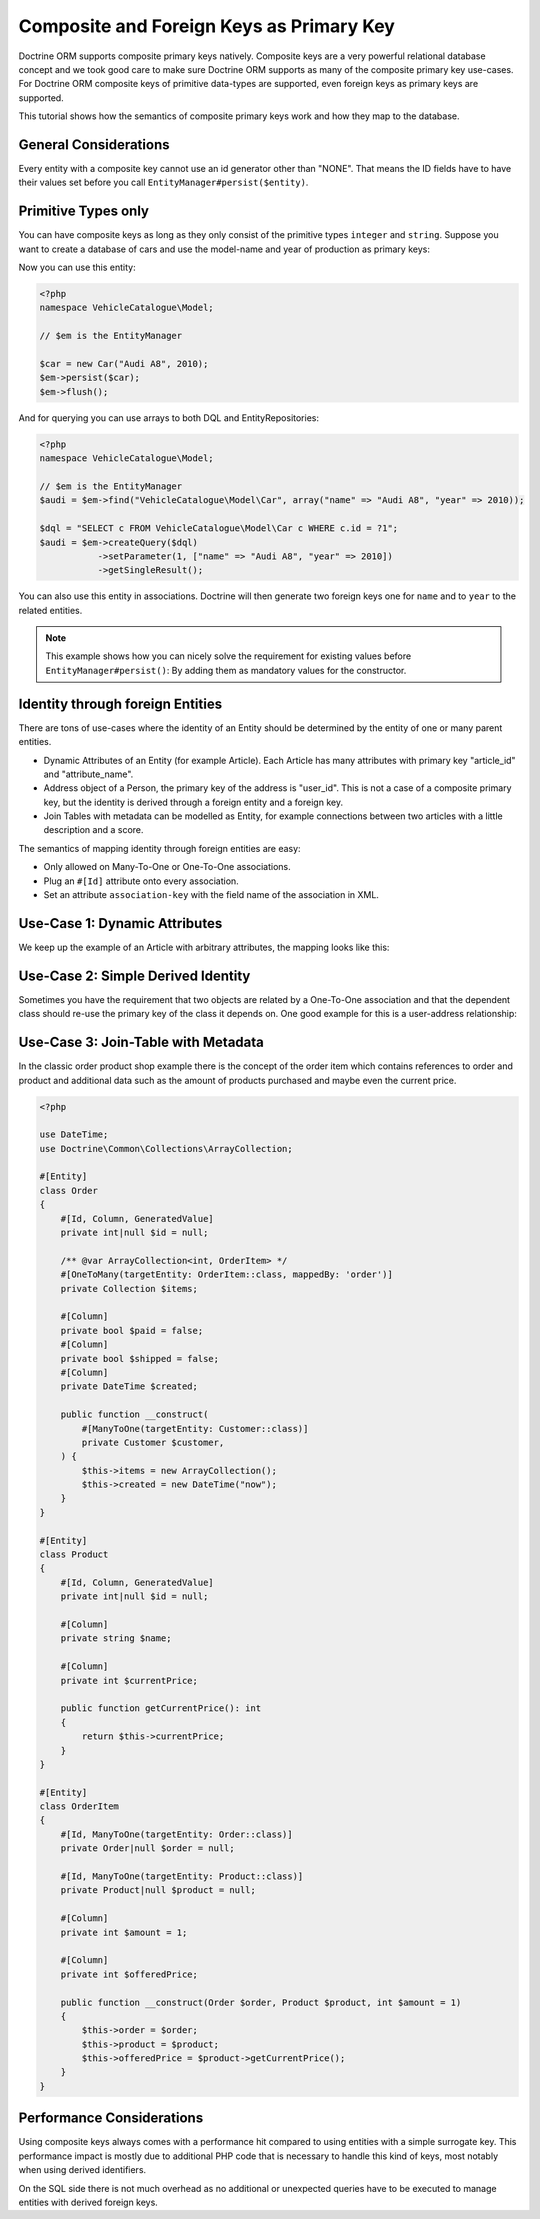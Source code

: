 Composite and Foreign Keys as Primary Key
=========================================

Doctrine ORM supports composite primary keys natively. Composite keys are a very powerful relational database concept
and we took good care to make sure Doctrine ORM supports as many of the composite primary key use-cases.
For Doctrine ORM composite keys of primitive data-types are supported, even foreign keys as
primary keys are supported.

This tutorial shows how the semantics of composite primary keys work and how they map to the database.

General Considerations
~~~~~~~~~~~~~~~~~~~~~~

Every entity with a composite key cannot use an id generator other than "NONE". That means
the ID fields have to have their values set before you call ``EntityManager#persist($entity)``.

Primitive Types only
~~~~~~~~~~~~~~~~~~~~

You can have composite keys as long as they only consist of the primitive types
``integer`` and ``string``. Suppose you want to create a database of cars and use the model-name
and year of production as primary keys:

.. configuration-block::

    .. code-block:: attribute

        <?php
        namespace VehicleCatalogue\Model;

        #[Entity]
        class Car
        {
            public function __construct(
                #[Id, Column]
                private string $name,
                #[Id, Column]
                private int $year,
            ) {
            }

            public function getModelName(): string
            {
                return $this->name;
            }

            public function getYearOfProduction(): int
            {
                return $this->year;
            }
        }

    .. code-block:: xml

        <?xml version="1.0" encoding="UTF-8"?>
        <doctrine-mapping xmlns="http://doctrine-project.org/schemas/orm/doctrine-mapping"
              xmlns:xsi="https://www.w3.org/2001/XMLSchema-instance"
              xsi:schemaLocation="http://doctrine-project.org/schemas/orm/doctrine-mapping
                                  https://www.doctrine-project.org/schemas/orm/doctrine-mapping.xsd">

            <entity name="VehicleCatalogue\Model\Car">
                <id field="name" type="string" />
                <id field="year" type="integer" />
            </entity>
        </doctrine-mapping>

Now you can use this entity:

.. code-block:: php

    <?php
    namespace VehicleCatalogue\Model;

    // $em is the EntityManager

    $car = new Car("Audi A8", 2010);
    $em->persist($car);
    $em->flush();

And for querying you can use arrays to both DQL and EntityRepositories:

.. code-block:: php

    <?php
    namespace VehicleCatalogue\Model;

    // $em is the EntityManager
    $audi = $em->find("VehicleCatalogue\Model\Car", array("name" => "Audi A8", "year" => 2010));

    $dql = "SELECT c FROM VehicleCatalogue\Model\Car c WHERE c.id = ?1";
    $audi = $em->createQuery($dql)
               ->setParameter(1, ["name" => "Audi A8", "year" => 2010])
               ->getSingleResult();

You can also use this entity in associations. Doctrine will then generate two foreign keys one for ``name``
and to ``year`` to the related entities.

.. note::

    This example shows how you can nicely solve the requirement for existing
    values before ``EntityManager#persist()``: By adding them as mandatory values for the constructor.

Identity through foreign Entities
~~~~~~~~~~~~~~~~~~~~~~~~~~~~~~~~~

There are tons of use-cases where the identity of an Entity should be determined by the entity
of one or many parent entities.

-   Dynamic Attributes of an Entity (for example Article). Each Article has many
    attributes with primary key "article_id" and "attribute_name".
-   Address object of a Person, the primary key of the address is "user_id". This is not a case of a composite primary
    key, but the identity is derived through a foreign entity and a foreign key.
-   Join Tables with metadata can be modelled as Entity, for example connections between two articles
    with a little description and a score.

The semantics of mapping identity through foreign entities are easy:

-   Only allowed on Many-To-One or One-To-One associations.
-   Plug an ``#[Id]`` attribute onto every association.
-   Set an attribute ``association-key`` with the field name of the association in XML.

Use-Case 1: Dynamic Attributes
~~~~~~~~~~~~~~~~~~~~~~~~~~~~~~

We keep up the example of an Article with arbitrary attributes, the mapping looks like this:

.. configuration-block::

    .. code-block:: attribute

        <?php
        namespace Application\Model;

        use Doctrine\Common\Collections\ArrayCollection;

        #[Entity]
        class Article
        {
            #[Id, Column, GeneratedValue]
            private int|null $id = null;
            #[Column]
            private string $title;

            /** @var ArrayCollection<string, ArticleAttribute> */
            #[OneToMany(targetEntity: ArticleAttribute::class, mappedBy: 'article', cascade: ['ALL'], indexBy: 'attribute')]
            private Collection $attributes;

            public function addAttribute(string $name, ArticleAttribute $value): void
            {
                $this->attributes[$name] = new ArticleAttribute($name, $value, $this);
            }
        }

        #[Entity]
        class ArticleAttribute
        {
            #[Id, ManyToOne(targetEntity: Article::class, inversedBy: 'attributes')]
            private Article $article;

            #[Id, Column]
            private string $attribute;

            #[Column]
            private string $value;

            public function __construct(string $name, string $value, Article $article)
            {
                $this->attribute = $name;
                $this->value = $value;
                $this->article = $article;
            }
        }

    .. code-block:: xml

        <doctrine-mapping xmlns="http://doctrine-project.org/schemas/orm/doctrine-mapping"
              xmlns:xsi="https://www.w3.org/2001/XMLSchema-instance"
              xsi:schemaLocation="http://doctrine-project.org/schemas/orm/doctrine-mapping
                                  https://www.doctrine-project.org/schemas/orm/doctrine-mapping.xsd">

             <entity name="Application\Model\ArticleAttribute">
                <id name="article" association-key="true" />
                <id name="attribute" type="string" />

                <field name="value" type="string" />

                <many-to-one field="article" target-entity="Article" inversed-by="attributes" />
             <entity>

        </doctrine-mapping>

Use-Case 2: Simple Derived Identity
~~~~~~~~~~~~~~~~~~~~~~~~~~~~~~~~~~~

Sometimes you have the requirement that two objects are related by a One-To-One association
and that the dependent class should re-use the primary key of the class it depends on.
One good example for this is a user-address relationship:

.. configuration-block::

    .. code-block:: attribute

        <?php

        #[Entity]
        class User
        {
            #[Id, Column, GeneratedValue]
            private int|null $id = null;
        }

        #[Entity]
        class Address
        {
            #[Id, OneToOne(targetEntity: User::class)]
            private User|null $user = null;
        }

Use-Case 3: Join-Table with Metadata
~~~~~~~~~~~~~~~~~~~~~~~~~~~~~~~~~~~~

In the classic order product shop example there is the concept of the order item
which contains references to order and product and additional data such as the amount
of products purchased and maybe even the current price.

.. code-block:: php

    <?php

    use DateTime;
    use Doctrine\Common\Collections\ArrayCollection;

    #[Entity]
    class Order
    {
        #[Id, Column, GeneratedValue]
        private int|null $id = null;

        /** @var ArrayCollection<int, OrderItem> */
        #[OneToMany(targetEntity: OrderItem::class, mappedBy: 'order')]
        private Collection $items;

        #[Column]
        private bool $paid = false;
        #[Column]
        private bool $shipped = false;
        #[Column]
        private DateTime $created;

        public function __construct(
            #[ManyToOne(targetEntity: Customer::class)]
            private Customer $customer,
        ) {
            $this->items = new ArrayCollection();
            $this->created = new DateTime("now");
        }
    }

    #[Entity]
    class Product
    {
        #[Id, Column, GeneratedValue]
        private int|null $id = null;

        #[Column]
        private string $name;

        #[Column]
        private int $currentPrice;

        public function getCurrentPrice(): int
        {
            return $this->currentPrice;
        }
    }

    #[Entity]
    class OrderItem
    {
        #[Id, ManyToOne(targetEntity: Order::class)]
        private Order|null $order = null;

        #[Id, ManyToOne(targetEntity: Product::class)]
        private Product|null $product = null;

        #[Column]
        private int $amount = 1;

        #[Column]
        private int $offeredPrice;

        public function __construct(Order $order, Product $product, int $amount = 1)
        {
            $this->order = $order;
            $this->product = $product;
            $this->offeredPrice = $product->getCurrentPrice();
        }
    }


Performance Considerations
~~~~~~~~~~~~~~~~~~~~~~~~~~

Using composite keys always comes with a performance hit compared to using entities with
a simple surrogate key. This performance impact is mostly due to additional PHP code that is
necessary to handle this kind of keys, most notably when using derived identifiers.

On the SQL side there is not much overhead as no additional or unexpected queries have to be
executed to manage entities with derived foreign keys.
